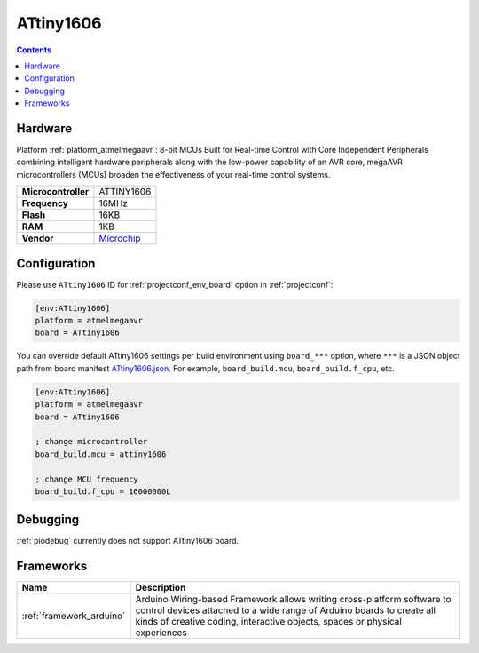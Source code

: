  
.. _board_atmelmegaavr_ATtiny1606:

ATtiny1606
==========

.. contents::

Hardware
--------

Platform :ref:`platform_atmelmegaavr`: 8-bit MCUs Built for Real-time Control with Core Independent Peripherals combining intelligent hardware peripherals along with the low-power capability of an AVR core, megaAVR microcontrollers (MCUs) broaden the effectiveness of your real-time control systems.

.. list-table::

  * - **Microcontroller**
    - ATTINY1606
  * - **Frequency**
    - 16MHz
  * - **Flash**
    - 16KB
  * - **RAM**
    - 1KB
  * - **Vendor**
    - `Microchip <https://www.microchip.com/wwwproducts/en/ATTINY1606?utm_source=platformio.org&utm_medium=docs>`__


Configuration
-------------

Please use ``ATtiny1606`` ID for :ref:`projectconf_env_board` option in :ref:`projectconf`:

.. code-block:: ini

  [env:ATtiny1606]
  platform = atmelmegaavr
  board = ATtiny1606

You can override default ATtiny1606 settings per build environment using
``board_***`` option, where ``***`` is a JSON object path from
board manifest `ATtiny1606.json <https://github.com/platformio/platform-atmelmegaavr/blob/master/boards/ATtiny1606.json>`_. For example,
``board_build.mcu``, ``board_build.f_cpu``, etc.

.. code-block:: ini

  [env:ATtiny1606]
  platform = atmelmegaavr
  board = ATtiny1606

  ; change microcontroller
  board_build.mcu = attiny1606

  ; change MCU frequency
  board_build.f_cpu = 16000000L

Debugging
---------
:ref:`piodebug` currently does not support ATtiny1606 board.

Frameworks
----------
.. list-table::
    :header-rows:  1

    * - Name
      - Description

    * - :ref:`framework_arduino`
      - Arduino Wiring-based Framework allows writing cross-platform software to control devices attached to a wide range of Arduino boards to create all kinds of creative coding, interactive objects, spaces or physical experiences